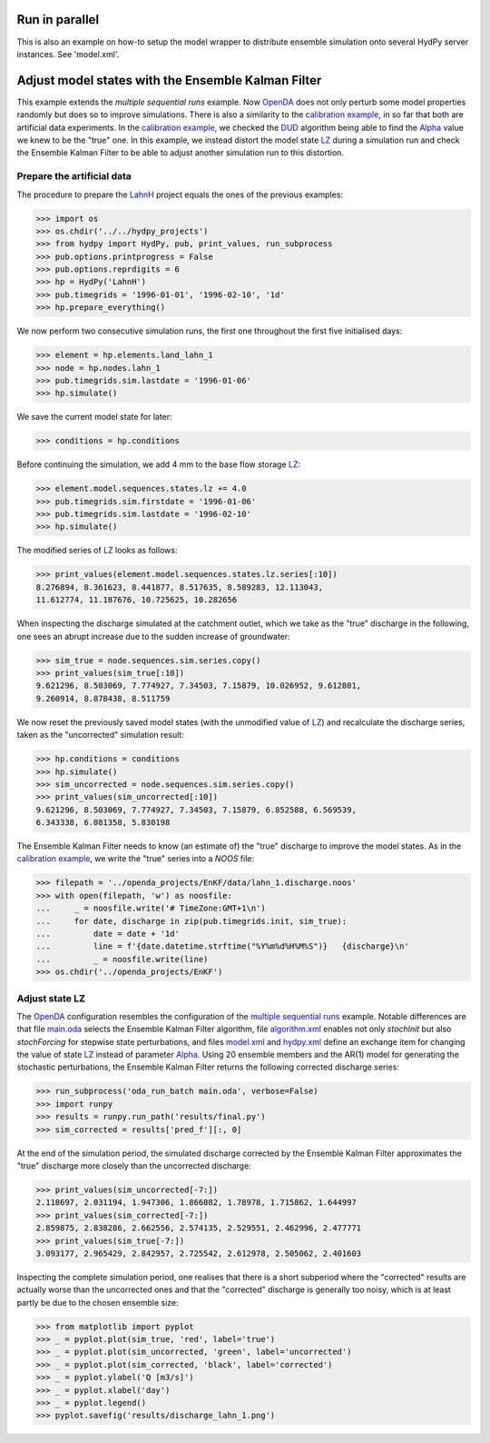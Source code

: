 
.. _`multiple sequential runs`: ../SeqEnsSim
.. _`OpenDA`: https://www.openda.org/
.. _`calibration example`: ../DUD
.. _`DUD`: https://www.jstor.org/stable/1268154?seq=1#page_scan_tab_contents
.. _`Alpha`: https://hydpy-dev.github.io/hydpy/hland.html#hydpy.models.hland
.. _`LZ`: https://hydpy-dev.github.io/hydpy/hland.html#hydpy.models.hland.hland_states.LZ
.. _`LahnH`: https://hydpy-dev.github.io/hydpy/examples.html#hydpy.core.examples.prepare_full_example_1
.. _`main.oda`: main.oda
.. _`algorithm.xml`: algorithm.xml
.. _`model.xml`: model.xml
.. _`hydpy.xml`: hydpy.xml

Run in parallel
---------------
This is also an example on how-to setup the model wrapper to distribute
ensemble simulation onto several HydPy server instances. See 'model.xml'.

Adjust model states with the Ensemble Kalman Filter
---------------------------------------------------

This example extends the `multiple sequential runs` example.  Now `OpenDA`_
does not only perturb some model properties randomly but does so to improve
simulations.  There is also a similarity to the
`calibration example`_, in so far that both are artificial data experiments.
In the `calibration example`_, we checked the `DUD`_ algorithm being able
to find the `Alpha`_ value we knew to be the "true" one.  In this example,
we instead distort the model state `LZ`_ during a simulation run and check
the Ensemble Kalman Filter to be able to adjust another simulation run
to this distortion.

Prepare the artificial data
...........................

The procedure to prepare the `LahnH`_ project equals the ones of the
previous examples:

>>> import os
>>> os.chdir('../../hydpy_projects')
>>> from hydpy import HydPy, pub, print_values, run_subprocess
>>> pub.options.printprogress = False
>>> pub.options.reprdigits = 6
>>> hp = HydPy('LahnH')
>>> pub.timegrids = '1996-01-01', '1996-02-10', '1d'
>>> hp.prepare_everything()

We now perform two consecutive simulation runs, the first one throughout
the first five initialised days:

>>> element = hp.elements.land_lahn_1
>>> node = hp.nodes.lahn_1
>>> pub.timegrids.sim.lastdate = '1996-01-06'
>>> hp.simulate()

We save the current model state for later:

>>> conditions = hp.conditions

Before continuing the simulation, we add 4 mm to the base flow storage `LZ`_:

>>> element.model.sequences.states.lz += 4.0
>>> pub.timegrids.sim.firstdate = '1996-01-06'
>>> pub.timegrids.sim.lastdate = '1996-02-10'
>>> hp.simulate()

The modified series of `LZ`_ looks as follows:

>>> print_values(element.model.sequences.states.lz.series[:10])
8.276894, 8.361623, 8.441877, 8.517635, 8.589283, 12.113043,
11.612774, 11.187676, 10.725625, 10.282656

When inspecting the discharge simulated at the catchment outlet, which
we take as the "true" discharge in the following, one sees
an abrupt increase due to the sudden increase of groundwater:

>>> sim_true = node.sequences.sim.series.copy()
>>> print_values(sim_true[:10])
9.621296, 8.503069, 7.774927, 7.34503, 7.15879, 10.026952, 9.612801,
9.260914, 8.878438, 8.511759

We now reset the previously saved model states (with the unmodified
value of `LZ`_) and recalculate the discharge series, taken as the
"uncorrected" simulation result:

>>> hp.conditions = conditions
>>> hp.simulate()
>>> sim_uncorrected = node.sequences.sim.series.copy()
>>> print_values(sim_uncorrected[:10])
9.621296, 8.503069, 7.774927, 7.34503, 7.15879, 6.852588, 6.569539,
6.343338, 6.081358, 5.830198

The Ensemble Kalman Filter needs to know (an estimate of) the "true"
discharge to improve the model states.  As in the `calibration example`_,
we write the "true" series into a *NOOS*  file:

>>> filepath = '../openda_projects/EnKF/data/lahn_1.discharge.noos'
>>> with open(filepath, 'w') as noosfile:
...     _ = noosfile.write('# TimeZone:GMT+1\n')
...     for date, discharge in zip(pub.timegrids.init, sim_true):
...         date = date + '1d'
...         line = f'{date.datetime.strftime("%Y%m%d%H%M%S")}   {discharge}\n'
...         _ = noosfile.write(line)
>>> os.chdir('../openda_projects/EnKF')

Adjust state LZ
...............

The `OpenDA`_ configuration resembles the configuration of the
`multiple sequential runs`_ example.  Notable differences are that file
`main.oda`_ selects the Ensemble Kalman Filter algorithm, file
`algorithm.xml`_ enables not only `stochInit` but also `stochForcing` for
stepwise state perturbations, and files `model.xml`_ and `hydpy.xml`_ define
an exchange item for changing the value of state `LZ`_ instead of parameter
`Alpha`_.  Using 20 ensemble members and the AR(1) model for generating
the stochastic perturbations, the Ensemble Kalman Filter returns the
following corrected discharge series:

>>> run_subprocess('oda_run_batch main.oda', verbose=False)
>>> import runpy
>>> results = runpy.run_path('results/final.py')
>>> sim_corrected = results['pred_f'][:, 0]

At the end of the simulation period, the simulated discharge corrected
by the Ensemble Kalman Filter approximates the "true" discharge more
closely than the uncorrected discharge:

>>> print_values(sim_uncorrected[-7:])
2.118697, 2.031194, 1.947306, 1.866882, 1.78978, 1.715862, 1.644997
>>> print_values(sim_corrected[-7:])
2.859875, 2.838286, 2.662556, 2.574135, 2.529551, 2.462996, 2.477771
>>> print_values(sim_true[-7:])
3.093177, 2.965429, 2.842957, 2.725542, 2.612978, 2.505062, 2.401603

Inspecting the complete simulation period, one realises that there is
a short subperiod where the "corrected" results are actually worse than
the uncorrected ones and that the "corrected" discharge is generally
too noisy, which is at least partly be due to the chosen ensemble size:

>>> from matplotlib import pyplot
>>> _ = pyplot.plot(sim_true, 'red', label='true')
>>> _ = pyplot.plot(sim_uncorrected, 'green', label='uncorrected')
>>> _ = pyplot.plot(sim_corrected, 'black', label='corrected')
>>> _ = pyplot.ylabel('Q [m3/s]')
>>> _ = pyplot.xlabel('day')
>>> _ = pyplot.legend()
>>> pyplot.savefig('results/discharge_lahn_1.png')

.. image:: results/discharge_lahn_1.png
